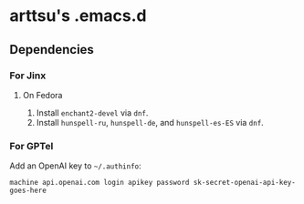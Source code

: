 * arttsu's .emacs.d
** Dependencies
*** For Jinx
**** On Fedora
1. Install =enchant2-devel= via =dnf=.
2. Install =hunspell-ru=, =hunspell-de=, and =hunspell-es-ES= via =dnf=.
*** For GPTel
Add an OpenAI key to =~/.authinfo=:

#+begin_example
machine api.openai.com login apikey password sk-secret-openai-api-key-goes-here
#+end_example
